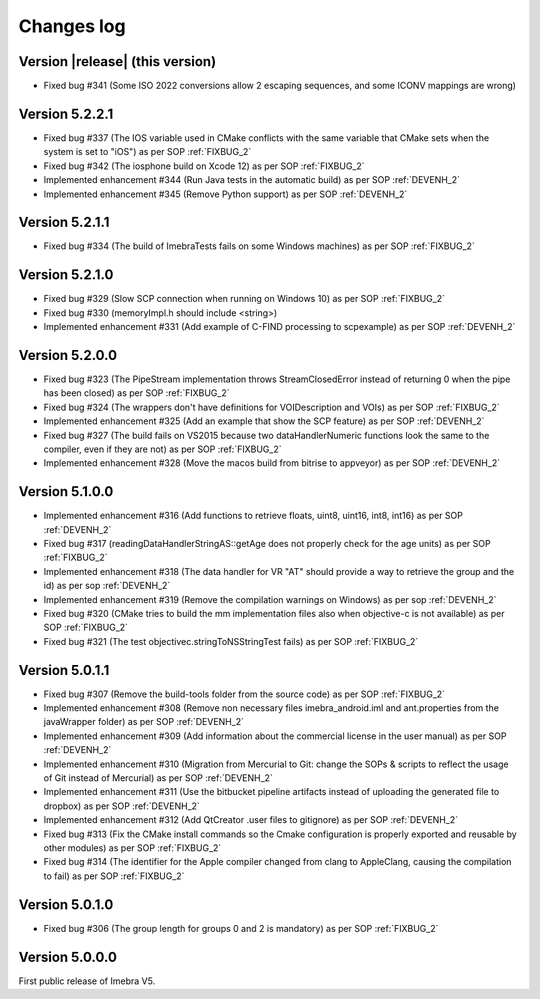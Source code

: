 .. _changes-log-label:

Changes log
===========

Version |release| (this version)
--------------------------------

- Fixed bug #341 (Some ISO 2022 conversions allow 2 escaping sequences, and some ICONV mappings are wrong)

Version 5.2.2.1
--------------------------------

- Fixed bug #337 (The IOS variable used in CMake conflicts with the same variable that CMake sets when the system is set to "iOS") as per SOP :ref:`FIXBUG_2`
- Fixed bug #342 (The iosphone build on Xcode 12) as per SOP :ref:`FIXBUG_2`
- Implemented enhancement #344 (Run Java tests in the automatic build) as per SOP :ref:`DEVENH_2`
- Implemented enhancement #345 (Remove Python support) as per SOP :ref:`DEVENH_2`

Version 5.2.1.1
--------------------------------

- Fixed bug #334 (The build of ImebraTests fails on some Windows machines) as per SOP :ref:`FIXBUG_2`

Version 5.2.1.0
--------------------------------

- Fixed bug #329 (Slow SCP connection when running on Windows 10) as per SOP :ref:`FIXBUG_2`
- Fixed bug #330 (memoryImpl.h should include <string>)
- Implemented enhancement #331 (Add example of C-FIND processing to scpexample) as per SOP :ref:`DEVENH_2`

Version 5.2.0.0
--------------------------------

- Fixed bug #323 (The PipeStream implementation throws StreamClosedError instead of returning 0 when the pipe has been closed) as per SOP :ref:`FIXBUG_2`
- Fixed bug #324 (The wrappers don't have definitions for VOIDescription and VOIs) as per SOP :ref:`FIXBUG_2`
- Implemented enhancement #325 (Add an example that show the SCP feature) as per SOP :ref:`DEVENH_2`
- Fixed bug #327 (The build fails on VS2015 because two dataHandlerNumeric functions look the same to the compiler, even if they are not) as per SOP :ref:`FIXBUG_2`
- Implemented enhancement #328 (Move the macos build from bitrise to appveyor) as per SOP :ref:`DEVENH_2`

Version 5.1.0.0
--------------------------------

- Implemented enhancement #316 (Add functions to retrieve floats, uint8, uint16, int8, int16) as per SOP :ref:`DEVENH_2`
- Fixed bug #317 (readingDataHandlerStringAS::getAge does not properly check for the age units) as per SOP :ref:`FIXBUG_2`
- Implemented enhancement #318 (The data handler for VR "AT" should provide a way to retrieve the group and the id) as per sop :ref:`DEVENH_2`
- Implemented enhancement #319 (Remove the compilation warnings on Windows) as per sop :ref:`DEVENH_2`
- Fixed bug #320 (CMake tries to build the mm implementation files also when objective-c is not available) as per SOP :ref:`FIXBUG_2`
- Fixed bug #321 (The test objectivec.stringToNSStringTest fails) as per SOP :ref:`FIXBUG_2`

Version 5.0.1.1
--------------------------------

- Fixed bug #307 (Remove the build-tools folder from the source code) as per SOP :ref:`FIXBUG_2`
- Implemented enhancement #308 (Remove non necessary files imebra_android.iml and ant.properties from the javaWrapper folder) as per SOP :ref:`DEVENH_2`
- Implemented enhancement #309 (Add information about the commercial license in the user manual) as per SOP :ref:`DEVENH_2`
- Implemented enhancement #310 (Migration from Mercurial to Git: change the SOPs & scripts to reflect the usage of Git instead of Mercurial) as per SOP :ref:`DEVENH_2`
- Implemented enhancement #311 (Use the bitbucket pipeline artifacts instead of uploading the generated file to dropbox) as per SOP :ref:`DEVENH_2`
- Implemented enhancement #312 (Add QtCreator .user files to gitignore) as per SOP :ref:`DEVENH_2`
- Fixed bug #313 (Fix the CMake install commands so the Cmake configuration is properly exported and reusable by other modules) as per SOP :ref:`FIXBUG_2`
- Fixed bug #314 (The identifier for the Apple compiler changed from clang to AppleClang, causing the compilation to fail) as per SOP :ref:`FIXBUG_2`


Version 5.0.1.0
--------------------------------

- Fixed bug #306 (The group length for groups 0 and 2 is mandatory) as per SOP :ref:`FIXBUG_2`

Version 5.0.0.0
--------------------------------

First public release of Imebra V5.

